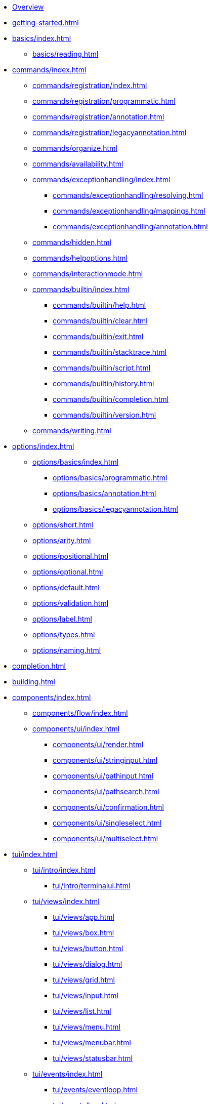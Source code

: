 * xref:index.adoc[Overview]
* xref:getting-started.adoc[]
* xref:basics/index.adoc[]
** xref:basics/reading.adoc[]
* xref:commands/index.adoc[]
** xref:commands/registration/index.adoc[]
** xref:commands/registration/programmatic.adoc[]
** xref:commands/registration/annotation.adoc[]
** xref:commands/registration/legacyannotation.adoc[]
** xref:commands/organize.adoc[]
** xref:commands/availability.adoc[]
** xref:commands/exceptionhandling/index.adoc[]
*** xref:commands/exceptionhandling/resolving.adoc[]
*** xref:commands/exceptionhandling/mappings.adoc[]
*** xref:commands/exceptionhandling/annotation.adoc[]
** xref:commands/hidden.adoc[]
** xref:commands/helpoptions.adoc[]
** xref:commands/interactionmode.adoc[]
** xref:commands/builtin/index.adoc[]
*** xref:commands/builtin/help.adoc[]
*** xref:commands/builtin/clear.adoc[]
*** xref:commands/builtin/exit.adoc[]
*** xref:commands/builtin/stacktrace.adoc[]
*** xref:commands/builtin/script.adoc[]
*** xref:commands/builtin/history.adoc[]
*** xref:commands/builtin/completion.adoc[]
*** xref:commands/builtin/version.adoc[]
** xref:commands/writing.adoc[]
* xref:options/index.adoc[]
** xref:options/basics/index.adoc[]
*** xref:options/basics/programmatic.adoc[]
*** xref:options/basics/annotation.adoc[]
*** xref:options/basics/legacyannotation.adoc[]
** xref:options/short.adoc[]
** xref:options/arity.adoc[]
** xref:options/positional.adoc[]
** xref:options/optional.adoc[]
** xref:options/default.adoc[]
** xref:options/validation.adoc[]
** xref:options/label.adoc[]
** xref:options/types.adoc[]
** xref:options/naming.adoc[]
* xref:completion.adoc[]
* xref:building.adoc[]
* xref:components/index.adoc[]
** xref:components/flow/index.adoc[]
** xref:components/ui/index.adoc[]
*** xref:components/ui/render.adoc[]
*** xref:components/ui/stringinput.adoc[]
*** xref:components/ui/pathinput.adoc[]
*** xref:components/ui/pathsearch.adoc[]
*** xref:components/ui/confirmation.adoc[]
*** xref:components/ui/singleselect.adoc[]
*** xref:components/ui/multiselect.adoc[]
* xref:tui/index.adoc[]
** xref:tui/intro/index.adoc[]
*** xref:tui/intro/terminalui.adoc[]
** xref:tui/views/index.adoc[]
*** xref:tui/views/app.adoc[]
*** xref:tui/views/box.adoc[]
*** xref:tui/views/button.adoc[]
*** xref:tui/views/dialog.adoc[]
*** xref:tui/views/grid.adoc[]
*** xref:tui/views/input.adoc[]
*** xref:tui/views/list.adoc[]
*** xref:tui/views/menu.adoc[]
*** xref:tui/views/menubar.adoc[]
*** xref:tui/views/statusbar.adoc[]
** xref:tui/events/index.adoc[]
*** xref:tui/events/eventloop.adoc[]
*** xref:tui/events/key.adoc[]
*** xref:tui/events/mouse.adoc[]
* xref:customization/index.adoc[]
** xref:customization/styling.adoc[]
** xref:customization/logging.adoc[]
** xref:customization/commandnotfound.adoc[]
** xref:customization/singlecommand.adoc[]
** xref:customization/contextclose.adoc[]
* xref:execution.adoc[]
* xref:testing/index.adoc[]
** xref:testing/basics.adoc[]
** xref:testing/settings.adoc[]
* Appendices
** xref:appendices/techintro/index.adoc[]
*** xref:appendices/techintro/registration.adoc[]
*** xref:appendices/techintro/parser.adoc[]
*** xref:appendices/techintro/execution.adoc[]
*** xref:appendices/techintro/commandcontext.adoc[]
*** xref:appendices/techintro/commandcatalog.adoc[]
*** xref:appendices/techintro/theming.adoc[]
*** xref:appendices/techintro/searchalgorithm.adoc[]
** xref:appendices/debugging/index.adoc[]
** xref:appendices/tui/index.adoc[]
*** xref:appendices/tui/viewdev.adoc[]
*** xref:appendices/tui/catalog.adoc[]